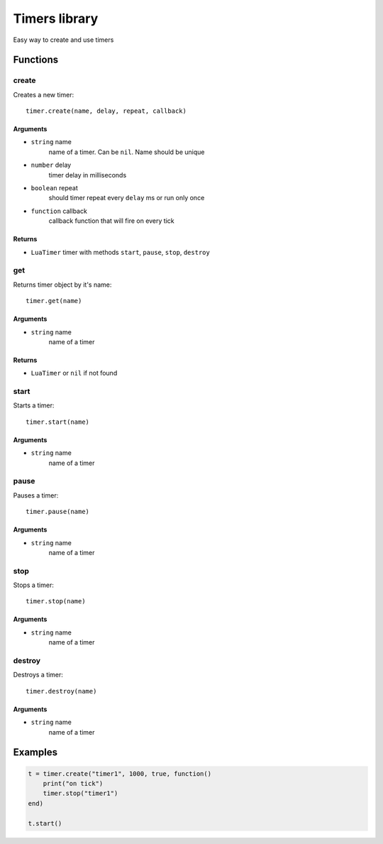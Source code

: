 Timers library
================

Easy way to create and use timers

#############
Functions
#############

============
create
============

Creates a new timer::

    timer.create(name, delay, repeat, callback)

^^^^^^^^^^
Arguments
^^^^^^^^^^

* ``string`` name
    name of a timer. Can be ``nil``. Name should be unique

* ``number`` delay
    timer delay in milliseconds

* ``boolean`` repeat
    should timer repeat every ``delay`` ms or run only once

* ``function`` callback
    callback function that will fire on every tick

^^^^^^^^^^
Returns
^^^^^^^^^^

* ``LuaTimer`` timer with methods ``start``, ``pause``, ``stop``, ``destroy``

============
get
============

Returns timer object by it's name::

    timer.get(name)

^^^^^^^^^^
Arguments
^^^^^^^^^^

* ``string`` name
    name of a timer

^^^^^^^^^^
Returns
^^^^^^^^^^

* ``LuaTimer`` or ``nil`` if not found

=============
start
=============

Starts a timer::

    timer.start(name)

^^^^^^^^^^^
Arguments
^^^^^^^^^^^

* ``string`` name
    name of a timer

============
pause
============

Pauses a timer::

    timer.pause(name)

^^^^^^^^^^
Arguments
^^^^^^^^^^

* ``string`` name
    name of a timer

============
stop
============

Stops a timer::

    timer.stop(name)

^^^^^^^^^^^
Arguments
^^^^^^^^^^^

* ``string`` name
    name of a timer

============
destroy
============

Destroys a timer::

    timer.destroy(name)

^^^^^^^^^^^
Arguments
^^^^^^^^^^^

* ``string`` name
    name of a timer

#############
Examples
#############

.. code-block:: lua

    t = timer.create("timer1", 1000, true, function()
        print("on tick")
        timer.stop("timer1")
    end)

    t.start()
